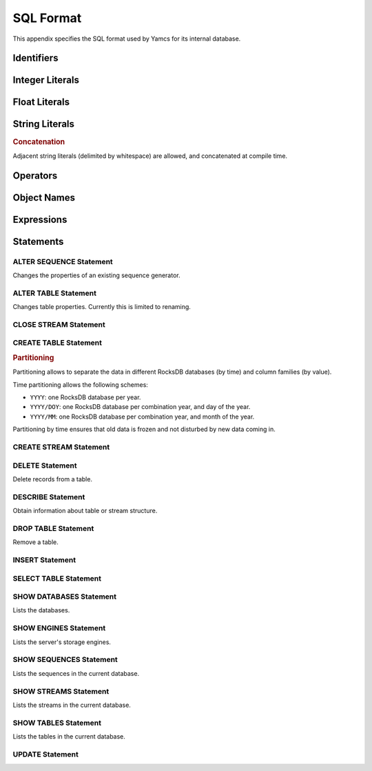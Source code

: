 SQL Format
==========

This appendix specifies the SQL format used by Yamcs for its internal database.


Identifiers
-----------

.. productionlist:: sql-grammar
   identifier: `letter`+ ( `digit` | `letter` | `specialchars` )*
   letter: "A"..."Z"
   specialchars: "$" | "_" | "# | "."


Integer Literals
----------------

.. productionlist:: sql-grammar
   integer: `decinteger` | `hexinteger`
   decinteger: digit+
   hexinteger: "0" "X" `hexdigit`+
   hexdigit: `digit` | "A"..."F"
   digit: "0"..."9"


Float Literals
--------------

.. productionlist:: sql-grammar
   float: `digit`* "." `digit`+ [ `exponent` ]
        : | `digit`+ `exponent`
   exponent: [ "+" | "-" ] [ "E" ] `digit`+


String Literals
---------------

.. productionlist:: sql-grammar
   string: "'" stringchar*  "'" ( "'" stringchar* "'" )*
   stringchar: <any character except newline or quote>

.. rubric:: Concatenation

Adjacent string literals (delimited by whitespace) are allowed, and concatenated at compile time.


Operators
---------

.. productionlist:: sql-grammar
   addOp: "+" | "-" | "||"
   multOp: "*" | "/" | "MOD"
   relOp: "=" | "!=" | ">=" | ">" | "<>" | "<=" | "&&" | "<"
   bitWiseOp: "&" | "|" | "^" | "<<" | ">>"


Object Names
------------

.. productionlist:: sql-grammar
   objectName: `identifier` | `doubleQuotedIdentifier`
   doubleQuotedIdentifier: '"' `stringchar`* '"'

Expressions
-----------

.. productionlist:: sql-grammar
   simpleExpression: `additiveExpression` ( `bitwiseOp` `additiveExpression` )*
   additiveExpression: `multiplicativeExpression` ( `addOp` `multiplicativeExpression` )*
   multiplicativeExpression: `exponentExpression` ( `multOp` `multiplicativeExpression` )*
   exponentExpression: `unaryExpression` [ "**" `unaryExpression` ]
   unaryExpression: [ "+" | "-" ] `primaryExpression`
   primaryExpression: `integer`
                    : | `float`
                    : | `string`
                    : | "?"
                    : | "(" `simpleExpression` ")"
                    : | "ARRAY" "[" `expressionList` "]"
                    : | `functionCall`
                    : | `objectName`
   expression: `andExpression` ( "OR" `andExpression` )*
   andExpression: `unaryLogicalExpression`
                : | "(" `expression` ")" ( "AND" (
                :     `unaryLogicalExpression`
                :     | "(" `expression` ")"
                :   ) )*
   unaryLogicalExpression: [ "NOT" ] `relationalExpression`
   relationalExpression: `simpleExpression`
                       : [
                       :     `relOp` `simpleExpression`
                       :     | `inClause`
                       :     | `betweenClause`
                       :     | `likeClause`
                       :     | `isNullClause`
                       : ]
   expressionList: `expression` ( "," `expression` )*
   inClause: [ "NOT" ] "IN" "(" `expressionList` ")"
   betweenClause: [ "NOT" ] "BETWEEN" `simpleExpression` "AND" `simpleExpression`
   likeClause: [ "NOT" ] "LIKE" ( STRING | "?" )
   isNullClause: "IS" [ "NOT" ] "NULL"
   functionCall: `objectName` "(" [ `expressionList` | "*" ] ")"

.. productionlist:: sql-grammar
   selectExpression: "SELECT" `selectList`
                   : "FROM" `tupleSourceExpression`
                   : [ "[" `windowSpecification` "]" ]
                   : [ "WHERE" `expression` ]
                   : [ "ORDER" [ "ASC" | "DESC" ] ]
                   : [ "LIMIT" [ `offset` "," ] `rowCount` ]
   mergeExpression: "MERGE" `tupleSourceExpression` ( "," `tupleSourceExpression` )*
                  : "USING" `columnName`
                  : [ "ORDER" [ "ASC" | "DESC" ] ]
                  : [ "LIMIT" [ `offset` "," ] `rowCount` ]
   selectList: `selectItem` ( "," `selectItem` )*
   selectItem: "*"
             : | `simpleExpression` [ [ "AS" ] `columnName` ]
   tupleSourceExpression: `objectName` [ "HISTOGRAM" "(" `columnName` [ "," `mergeTime` ] ")" ]
                        : | "(" `streamExpression` ")"
   windowSpecification: "SIZE" `integer` "ADVANCE" `integer` `windowMode`
   windowMode: "TIME" | "TUPLES" | "ON" `columnName`
   offset: `integer`
   rowCount: `integer`
   mergeTime: `integer`


Statements
----------

.. index:: ALTER SEQUENCE
   single: Statement; ALTER SEQUENCE

ALTER SEQUENCE Statement
^^^^^^^^^^^^^^^^^^^^^^^^

.. productionlist:: sql-grammar
   alterSequenceStatement: "ALTER" "SEQUENCE" `objectName` "RESTART" [ "WITH" `restart` ]
   restart: `integer`

Changes the properties of an existing sequence generator.


.. index:: ALTER TABLE
   single: Statement; ALTER TABLE

ALTER TABLE Statement
^^^^^^^^^^^^^^^^^^^^^

.. productionlist:: sql-grammar
   alterTableStatement: "ALTER" "TABLE" `objectName` "RENAME" "TO" `objectName`

Changes table properties. Currently this is limited to renaming.


.. index:: CLOSE STREAM
   single: Statement; CLOSE STREAM

CLOSE STREAM Statement
^^^^^^^^^^^^^^^^^^^^^^

.. productionlist:: sql-grammar
   closeStreamStatement: "CLOSE" "STREAM" `objectName`


.. index:: CREATE TABLE
   single: Statement; CREATE TABLE

CREATE TABLE Statement
^^^^^^^^^^^^^^^^^^^^^^

.. productionlist:: sql-grammar
   createTableStatement: "CREATE" "TABLE" [ "IF" "NOT" "EXISTS" ] `tableName` "("
                       :     `tableColumnDefinition` ( "," `tableColumnDefinition` )*
                       :     "," "PRIMARY" "KEY" "(" `columnName` ( "," `columnName` )* ")"
                       :     [ "," "INDEX" "(" `columnName` ( "," `columnName` )* ")" ]
                       : ")"
                       : [ "HISTOGRAM" "(" `columnName` ( "," `columnName` )* ")" ]
                       : [ "ENGINE" `engineName` ]
                       : [ "PARTITION" "BY" `partitioningSpec` ]
                       : [ "TABLESPACE" `tablespaceName` ]
                       : [ "TABLE_FORMAT" "=" "COMPRESSED" ]
    tableColumnDefinition: `columnName` `dataType` [ "AUTO_INCREMENT" ]
    dataType: `simpleDataType` | `arrayDataType`
    arrayDataType: `simpleDataType` "[]"
    simpleDataType: : "BINARY"
                    : | "BOOLEAN"
                    : | "BYTE"
                    : | "DOUBLE"
                    : | "ENUM"
                    : | "HRES_TIMESTAMP"
                    : | "INT"
                    : | "LONG"
                    : | "PARAMETER_VALUE"
                    : | "SHORT"
                    : | "STRING"
                    : | "PROTOBUF" "(" `className` ")"
                    : | "TIMESTAMP"
                    : | "UUID"
    partitioningSpec: "TIME" "(" `columnName` [ "(" `timePartitioning` ")" ] ")"
                    : | "VALUE" "(" `columnName` ")"
                    : | "TIME_AND_VALUE" "("
                    :       `columnName` [ "(" `timePartitioning` ")" ],
                    :       `columnName`
                    :   ")"
    className: `string`
    columnName: `objectName`
    timePartitioning: "'YYYY'" | "'YYYY/DOY'" | "'YYYY/MM'"

.. rubric:: Partitioning

Partitioning allows to separate the data in different RocksDB databases (by time) and column families (by value).

Time partitioning allows the following schemes:

* ``YYYY``: one RocksDB database per year.
* ``YYYY/DOY``: one RocksDB database per combination year, and day of the year.
* ``YYYY/MM``: one RocksDB database per combination year, and month of the year.

Partitioning by time ensures that old data is frozen and not disturbed by new data coming in.


.. index:: CREATE STREAM
   single: Statement; CREATE STREAM

CREATE STREAM Statement
^^^^^^^^^^^^^^^^^^^^^^^

.. productionlist:: sql-grammar
   createStreamStatement: "CREATE" "STREAM" `streamName` (
                        :     "AS" `streamExpression` [ "NOFOLLOW" ]
                        :     | "(" `streamColumnDefinition` ( "," `streamColumnDefinition` )* ")"
                        :  )
   streamExpression: `selectExpression` | `mergeExpression`
   streamColumnDefinition: `columnName` `dataType`


.. index:: DELETE
   single: Statement; DESCRIBE

DELETE Statement
^^^^^^^^^^^^^^^^

.. productionlist:: sql-grammar
   deleteStatement: "DELETE" "FROM" `objectName`
                  : [ "WHERE" `expression` ]
                  : [ "LIMIT" `integer` ]

Delete records from a table.


.. index:: DESCRIBE
   single: Statement; DESCRIBE

DESCRIBE Statement
^^^^^^^^^^^^^^^^^^

.. productionlist:: sql-grammar
   describeStatement: "DESCRIBE" `objectName`

Obtain information about table or stream structure.


.. index:: DROP TABLE
   single: Statement; DROP TABLE

DROP TABLE Statement
^^^^^^^^^^^^^^^^^^^^

.. productionlist:: sql-grammar
   dropTableStatement: "DROP" "TABLE" [ "IF" "EXISTS" ] `objectName`

Remove a table.


.. index:: INSERT
   single: Statement; INSERT

INSERT Statement
^^^^^^^^^^^^^^^^

.. productionlist:: sql-grammar
   insertStatement: ( "INSERT" | "UPSERT" | "INSERT_APPEND" | "UPSERT_APPEND" | "LOAD" )
                  : "INTO" `objectName`
                  : (`streamExpression` | `insertValues`)
   insertValues: "(" `columnName` ( "," `columnName` )* "VALUES" "(" `selectList` ")"


.. index:: SELECT TABLE
   single: Statement; SELECT TABLE

SELECT TABLE Statement
^^^^^^^^^^^^^^^^^^^^^^

.. productionlist:: sql-grammar
   selectTableStatement: "SELECT" `selectList`
                       : "FROM" `tupleSourceExpression`
                       : [ "[" `windowSpecification` "]" ]
                       : [ "WHERE" `expression` ]
                       : [ "ORDER" [ "ASC" | "DESC" ] ]
                       : [ "LIMIT" [ `offset` "," ] `rowCount` ]


.. index:: SHOW DATABASES
   single: Statement; SHOW DATABASES

SHOW DATABASES Statement
^^^^^^^^^^^^^^^^^^^^^^^^

.. productionlist:: sql-grammar
   showDatabasesStatement: "SHOW" "DATABASES"

Lists the databases.


.. index:: SHOW ENGINES
   single: Statement; SHOW ENGINES

SHOW ENGINES Statement
^^^^^^^^^^^^^^^^^^^^^^

.. productionlist:: sql-grammar
   showEnginesStatement: "SHOW" "ENGINES"

Lists the server's storage engines.


.. index:: SHOW SEQUENCES
   single: Statement; SHOW SEQUENCES

SHOW SEQUENCES Statement
^^^^^^^^^^^^^^^^^^^^^^^^

.. productionlist:: sql-grammar
   showSequencesStatement: "SHOW" "SEQUENCES"

Lists the sequences in the current database.


.. index:: SHOW STREAMS
   single: Statement; SHOW STREAMS

SHOW STREAMS Statement
^^^^^^^^^^^^^^^^^^^^^^

.. productionlist:: sql-grammar
   showStreamsStatement: "SHOW" "STREAMS"

Lists the streams in the current database.


.. index:: SHOW TABLES
   single: Statement; SHOW TABLES

SHOW TABLES Statement
^^^^^^^^^^^^^^^^^^^^^

.. productionlist:: sql-grammar
   showTablesStatement: "SHOW" "TABLES"

Lists the tables in the current database.


.. index:: UPDATE
   single: Statement; UPDATE

UPDATE Statement
^^^^^^^^^^^^^^^^

.. productionlist:: sql-grammar
   updateStatement: "UPDATE" "SET" `columnName` "=" `simpleExpression`
                  : ( "," `columnName` "=" `simpleExpression` )*
                  : [ "WHERE" `expression` ]
                  : [ "LIMIT" `integer` ]
